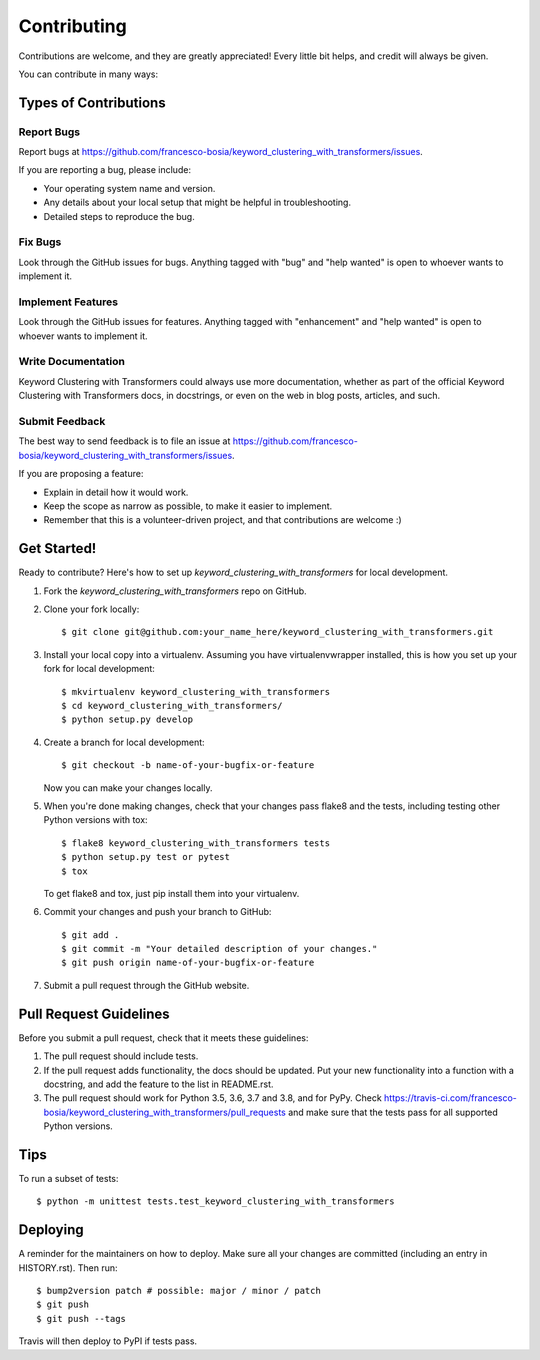 .. highlight:: shell

============
Contributing
============

Contributions are welcome, and they are greatly appreciated! Every little bit
helps, and credit will always be given.

You can contribute in many ways:

Types of Contributions
----------------------

Report Bugs
~~~~~~~~~~~

Report bugs at https://github.com/francesco-bosia/keyword_clustering_with_transformers/issues.

If you are reporting a bug, please include:

* Your operating system name and version.
* Any details about your local setup that might be helpful in troubleshooting.
* Detailed steps to reproduce the bug.

Fix Bugs
~~~~~~~~

Look through the GitHub issues for bugs. Anything tagged with "bug" and "help
wanted" is open to whoever wants to implement it.

Implement Features
~~~~~~~~~~~~~~~~~~

Look through the GitHub issues for features. Anything tagged with "enhancement"
and "help wanted" is open to whoever wants to implement it.

Write Documentation
~~~~~~~~~~~~~~~~~~~

Keyword Clustering with Transformers could always use more documentation, whether as part of the
official Keyword Clustering with Transformers docs, in docstrings, or even on the web in blog posts,
articles, and such.

Submit Feedback
~~~~~~~~~~~~~~~

The best way to send feedback is to file an issue at https://github.com/francesco-bosia/keyword_clustering_with_transformers/issues.

If you are proposing a feature:

* Explain in detail how it would work.
* Keep the scope as narrow as possible, to make it easier to implement.
* Remember that this is a volunteer-driven project, and that contributions
  are welcome :)

Get Started!
------------

Ready to contribute? Here's how to set up `keyword_clustering_with_transformers` for local development.

1. Fork the `keyword_clustering_with_transformers` repo on GitHub.
2. Clone your fork locally::

    $ git clone git@github.com:your_name_here/keyword_clustering_with_transformers.git

3. Install your local copy into a virtualenv. Assuming you have virtualenvwrapper installed, this is how you set up your fork for local development::

    $ mkvirtualenv keyword_clustering_with_transformers
    $ cd keyword_clustering_with_transformers/
    $ python setup.py develop

4. Create a branch for local development::

    $ git checkout -b name-of-your-bugfix-or-feature

   Now you can make your changes locally.

5. When you're done making changes, check that your changes pass flake8 and the
   tests, including testing other Python versions with tox::

    $ flake8 keyword_clustering_with_transformers tests
    $ python setup.py test or pytest
    $ tox

   To get flake8 and tox, just pip install them into your virtualenv.

6. Commit your changes and push your branch to GitHub::

    $ git add .
    $ git commit -m "Your detailed description of your changes."
    $ git push origin name-of-your-bugfix-or-feature

7. Submit a pull request through the GitHub website.

Pull Request Guidelines
-----------------------

Before you submit a pull request, check that it meets these guidelines:

1. The pull request should include tests.
2. If the pull request adds functionality, the docs should be updated. Put
   your new functionality into a function with a docstring, and add the
   feature to the list in README.rst.
3. The pull request should work for Python 3.5, 3.6, 3.7 and 3.8, and for PyPy. Check
   https://travis-ci.com/francesco-bosia/keyword_clustering_with_transformers/pull_requests
   and make sure that the tests pass for all supported Python versions.

Tips
----

To run a subset of tests::


    $ python -m unittest tests.test_keyword_clustering_with_transformers

Deploying
---------

A reminder for the maintainers on how to deploy.
Make sure all your changes are committed (including an entry in HISTORY.rst).
Then run::

$ bump2version patch # possible: major / minor / patch
$ git push
$ git push --tags

Travis will then deploy to PyPI if tests pass.
